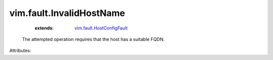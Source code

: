 .. _vim.fault.HostConfigFault: ../../vim/fault/HostConfigFault.rst


vim.fault.InvalidHostName
=========================
    :extends:

        `vim.fault.HostConfigFault`_

  The attempted operation requires that the host has a suitable FQDN.

Attributes:




